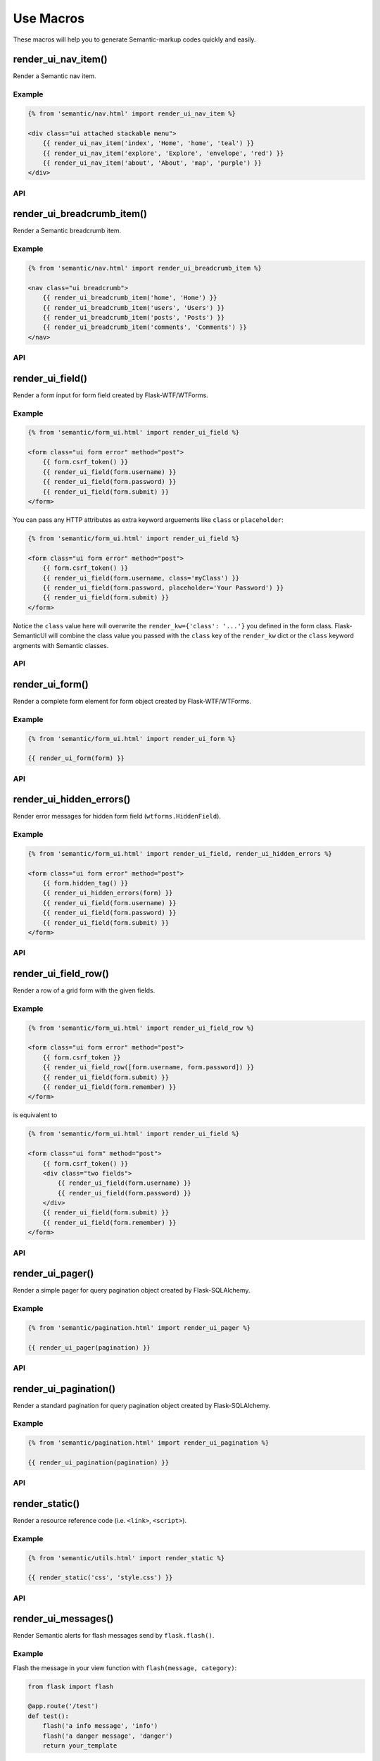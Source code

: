 Use Macros
==========

These macros will help you to generate Semantic-markup codes quickly and easily.

render_ui_nav_item()
--------------------

Render a Semantic nav item.

Example
~~~~~~~~

.. code-block:: jinja

    {% from 'semantic/nav.html' import render_ui_nav_item %}

    <div class="ui attached stackable menu">
        {{ render_ui_nav_item('index', 'Home', 'home', 'teal') }}
        {{ render_ui_nav_item('explore', 'Explore', 'envelope', 'red') }}
        {{ render_ui_nav_item('about', 'About', 'map', 'purple') }}
    </div>

API
~~~~

.. py:function:: render_ui_nav_item(endpoint, text, badge='', use_li=False, **kwargs)

    :param endpoint: The endpoint used to generate ``URL``..
    :param text: The text that will displayed on the item.
    :param iname: Icon name.
    :param color: Default: ``None``.
    :param kwargs: Additional keyword arguments pass to ``url_for()``.


render_ui_breadcrumb_item()
----------------------------

Render a Semantic breadcrumb item.

Example
~~~~~~~~

.. code-block:: jinja

    {% from 'semantic/nav.html' import render_ui_breadcrumb_item %}

    <nav class="ui breadcrumb">
        {{ render_ui_breadcrumb_item('home', 'Home') }}
        {{ render_ui_breadcrumb_item('users', 'Users') }}
        {{ render_ui_breadcrumb_item('posts', 'Posts') }}
        {{ render_ui_breadcrumb_item('comments', 'Comments') }}
    </nav>

API
~~~~

.. py:function:: render_ui_breadcrumb_item(endpoint, text, **kwargs)

    :param endpoint: The endpoint used to generate ``URL``.
    :param text: The text that will displayed on the item.
    :param kwargs: Additional keyword arguments pass to ``url_for()``.

render_ui_field()
-----------------

Render a form input for form field created by Flask-WTF/WTForms.

Example
~~~~~~~~
.. code-block:: jinja

    {% from 'semantic/form_ui.html' import render_ui_field %}

    <form class="ui form error" method="post">
        {{ form.csrf_token() }}
        {{ render_ui_field(form.username) }}
        {{ render_ui_field(form.password) }}
        {{ render_ui_field(form.submit) }}
    </form>

You can pass any HTTP attributes as extra keyword arguements like ``class`` or ``placeholder``:

.. code-block:: jinja

    {% from 'semantic/form_ui.html' import render_ui_field %}

    <form class="ui form error" method="post">
        {{ form.csrf_token() }}
        {{ render_ui_field(form.username, class='myClass') }}
        {{ render_ui_field(form.password, placeholder='Your Password') }}
        {{ render_ui_field(form.submit) }}
    </form>

Notice the ``class`` value here will overwrite the ``render_kw={'class': '...'}`` you defined in
the form class. Flask-SemanticUI will combine the class value you passed with the ``class`` key of
the ``render_kw`` dict or the ``class`` keyword argments with Semantic classes.


API
~~~~

.. py:function:: render_ui_field(field,\
                                 form_type="basic",\
                                 horizontal_columns=('sixteen', 'sixteen', 'sixteen'),\
                                 button_style="",\
                                 button_size="",\
                                 button_map={})

    :param field: The form field (attribute) to render.
    :param form_type: One of ``basic``, ``inline`` or ``horizontal``. See the
                     Semantic docs for details on different form layouts.
    :param horizontal_columns: When using the horizontal layout, layout forms
                              like this. Must be a 3-tuple of ``(column-type,
                              left-column-size, right-column-size)``.
    :param button_style: Set button style for ``SubmitField``. Accept Semantic button style name (i.e. primary, 
                         secondary, outline-success, etc.), default to ``primary`` (e.g. ``btn-primary``). This will
                         overwrite config ``SEMANTIC_BUTTON_STYLE``.
    :param button_size: Set button size for ``SubmitField``. Accept Semantic button size name: sm, md, lg, block,
                        default to ``md``. This will overwrite config ``SEMANTIC_BUTTON_SIZE``.

..
    tip:: See :ref:`button_customization` to learn how to customize form buttons.

render_ui_form()
----------------

Render a complete form element for form object created by Flask-WTF/WTForms.

Example
~~~~~~~~

.. code-block:: jinja

    {% from 'semantic/form_ui.html' import render_ui_form %}

    {{ render_ui_form(form) }}

API
~~~~

.. py:function:: render_ui_form(form,\
                                action="",\
                                method="post",\
                                extra_classes=None,\
                                role="form",\
                                form_type="basic",\
                                horizontal_columns=('sixteen', 'sixteen', 'sixteen'),\
                                enctype=None,\
                                button_map={},\
                                button_style="",\
                                button_size="",\
                                id="",\
                                novalidate=False,\
                                render_kw={},\
                                form_title=None)

    :param form: The form to output.
    :param action: The URL to receive form data.
    :param method: ``<form>`` method attribute.
    :param extra_classes: The classes to add to the ``<form>``.
    :param role: ``<form>`` role attribute.
    :param form_type: One of ``basic``, ``inline`` or ``horizontal``. See the
                     Semantic docs for details on different form layouts.
    :param horizontal_columns: When using the horizontal layout, layout forms
                              like this. Must be a 3-tuple of ``('sixteen', 'sixteen', 'sixteen')``.
    :param enctype: ``<form>`` enctype attribute. If ``None``, will
                    automatically be set to ``multipart/form-data`` if a
                    :class:`~wtforms.fields.FileField` or :class:`~wtforms.fields.MultipleFileField` is present in the form.
    :param button_map: A dictionary, mapping button field name to Semantic button style names. For example,
                      ``{'submit': 'success'}``. This will overwrite ``button_style`` and ``SEMANTIC_BUTTON_STYLE``.
    :param button_style: Set button style for ``SubmitField``. Accept Semantic button style name (i.e. primary, 
                         secondary, outline-success, etc.), default to ``primary`` (e.g. ``btn-primary``). This will
                         overwrite config ``SEMANTIC_BUTTON_STYLE``.
    :param button_size: Set button size for ``SubmitField``. Accept Semantic button size name: sm, md, lg, block,
                        default to ``md``. This will overwrite config ``SEMANTIC_BUTTON_SIZE``.
    :param id: The ``<form>`` id attribute.
    :param novalidate: Flag that decide whether add ``novalidate`` class in ``<form>``.
    :param render_kw: A dictionary, specifying custom attributes for the
                     ``<form>`` tag.
    :param form_title: The title for the form.

..
    tip:: See :ref:`button_customization` to learn how to customize form buttons.


render_ui_hidden_errors()
-------------------------

Render error messages for hidden form field (``wtforms.HiddenField``).

Example
~~~~~~~~

.. code-block:: jinja

    {% from 'semantic/form_ui.html' import render_ui_field, render_ui_hidden_errors %}

    <form class="ui form error" method="post">
        {{ form.hidden_tag() }}
        {{ render_ui_hidden_errors(form) }}
        {{ render_ui_field(form.username) }}
        {{ render_ui_field(form.password) }}
        {{ render_ui_field(form.submit) }}
    </form>

API
~~~~

.. py:function:: render_ui_hidden_errors(form)

    :param form: Form whose errors should be rendered.


render_ui_field_row()
---------------------

Render a row of a grid form with the given fields.

Example
~~~~~~~~

.. code-block:: jinja

    {% from 'semantic/form_ui.html' import render_ui_field_row %}

    <form class="ui form error" method="post">
        {{ form.csrf_token }}
        {{ render_ui_field_row([form.username, form.password]) }}
        {{ render_ui_field(form.submit) }}
        {{ render_ui_field(form.remember) }}
    </form>

is equivalent to

.. code-block:: jinja

    {% from 'semantic/form_ui.html' import render_ui_field %}

    <form class="ui form" method="post">
        {{ form.csrf_token() }}
        <div class="two fields">
            {{ render_ui_field(form.username) }}
            {{ render_ui_field(form.password) }}
        </div>
        {{ render_ui_field(form.submit) }}
        {{ render_ui_field(form.remember) }}
    </form>

API
~~~~

.. py:function:: render_ui_field_row(fields,\
                                      row_class={"number":[\
                                        "one",\
                                        "two",\
                                        "three",\
                                        "four",\
                                        "five",\
                                        "six",\
                                        "seven",\
                                        "eight",\
                                        "nine",\
                                        "ten"\
                                        ]\
                                    })

    :param fields: An iterable of fields to render in a row.
    :param row_class: A dictionary, mapping the number of fields to a class definition that should be applied to
                            the div column that contains the field. For example: ``col_map={'username': 'col-md-2'})``

..
    tip:: See :ref:`button_customization` to learn how to customize form buttons.


render_ui_pager()
-----------------

Render a simple pager for query pagination object created by Flask-SQLAlchemy.

Example
~~~~~~~~

.. code-block:: jinja

    {% from 'semantic/pagination.html' import render_ui_pager %}

    {{ render_ui_pager(pagination) }}

API
~~~~

.. py:function:: render_ui_pager(pagination,\
                                       fragment='',\
                                       prev='left chevron',\
                                       next='right chevron',\
                                       extra_classes=None,\
                                       color_active_item=None,\
                                        **kwargs)

    :param pagination: :class:`~flask_sqlalchemy.Pagination` instance.
    :param fragment: Add URL fragment into link, such as ``#comment``.
    :param prev: Icon to use for the "previous page" button. Default: ``'left chevron'``.
    :param next: Icon to use for the "next page" button.  Default: ``'right chevron'``.
    :param extra_classes: Can be '', default to 'left'.
    :param color_active_item: Can be ``"red"``, ``"orange"``, ``"yellow"``, ``"olive"``,
                              ``"green"``, ``"teal"``, ``"blue"``, ``"violet"``, ``"purple"``,
                              ``"pink"``, ``"brown"``, ``"grey"``, ``"black"``.
                              Default: ``None``.
    :param kwargs: Additional arguments passed to ``url_for``.


render_ui_pagination()
----------------------

Render a standard pagination for query pagination object created by Flask-SQLAlchemy.

Example
~~~~~~~~

.. code-block:: jinja

    {% from 'semantic/pagination.html' import render_ui_pagination %}

    {{ render_ui_pagination(pagination) }}

API
~~~~

.. py:function:: render_ui_pagination(pagination,\
                                        endpoint=None,\
                                        prev='left chevron',\
                                        next='right chevron',\
                                        size=None,\
                                        ellipses='…',\
                                        args={},\
                                        fragment='',\
                                        extra_classes=None,\
                                        color_active_item=None,\
                                        **kwargs)

    :param pagination: :class:`~flask_sqlalchemy.Pagination` instance.
    :param endpoint: Which endpoint to call when a page number is clicked.
                    :func:`~flask.url_for` will be called with the given
                    endpoint and a single parameter, ``page``. If ``None``,
                    uses the requests current endpoint.
    :param prev: Icon to use for the "previous page" button. If
                ``None``, the button will be hidden.
    :param next: Icon to use for the "next page" button. If
                ``None``, the button will be hidden.
    :param ellipses: Symbol/text to use to indicate that pages have been
                    skipped. If ``None``, no indicator will be printed.
    :param size: Can be 'sm' or 'lg' for smaller/larger pagination.
    :param args: Additional arguments passed to :func:`~flask.url_for`. If
                ``endpoint`` is ``None``, uses :attr:`~flask.Request.args` and
                :attr:`~flask.Request.view_args`
    :param fragment: Add URL fragment into link, such as ``#comment``.
    :param kwargs: Extra attributes for the ``<ul>``-element.


render_static()
----------------
Render a resource reference code (i.e. ``<link>``, ``<script>``).

Example
~~~~~~~~

.. code-block:: jinja

    {% from 'semantic/utils.html' import render_static %}

    {{ render_static('css', 'style.css') }}

API
~~~~

.. py:function:: render_static(type, filename_or_url, local=True)

    :param type: Resources type, one of ``css``, ``js``, ``icon``.
    :param filename_or_url: The name of the file, or the full URL when ``local`` set to ``False``.
    :param local: Load local resources or from the passed ``URL``.


render_ui_messages()
--------------------

Render Semantic alerts for flash messages send by ``flask.flash()``.

Example
~~~~~~~~

Flash the message in your view function with ``flash(message, category)``:

.. code-block:: python

    from flask import flash

    @app.route('/test')
    def test():
        flash('a info message', 'info')
        flash('a danger message', 'danger')
        return your_template

Render the messages in your base template (normally below the navbar):

.. code-block:: jinja

    {% from 'semantic/utils.html' import render_ui_messages %}

    <nav>...</nav>
    {{ render_ui_messages() }}
    <main>...</main>

API
~~~~

.. py:function:: render_ui_messages(messages=None, \
                                   title=None, \
                                   container=True, \
                                   transform={...}, \
                                   default_category=config.SEMANTIC_MSG_CATEGORY, \
                                   dismissible=False)

    :param messages: The messages to show. If not given, default to get from ``flask.get_flashed_messages(with_categories=True)``.
    :param title: If true, will enable dismiss animate when click the dismiss button.
    :param container: If true, will output a complete ``<div class="container">`` element, otherwise just the messages each wrapped in a ``<div>``.
    :param transform: A dictionary of mappings for categories. Will be looked up case-insensitively. Default maps all Python loglevel names to Semantic CSS classes.
    :param default_category: If a category does not has a mapping in transform, it is passed through unchanged. ``default_category`` will be used when ``category`` is empty.
    :param dismissible: If true, will output a button to close an alert. For fully functioning dismissible alerts, you must use the alerts JavaScript plugin.
    

When you call ``flash('message', 'category')``, there are 8 category options available, mapping to Semantic 4's alerts type:

primary, secondary, success, danger, warning, info, light, dark.

If you want to use HTML in your message body, just wrapper your message string with ``flask.Markup`` to tell Jinja it's safe:

.. code-block:: python

    from flask import flash, Markup

    @app.route('/test')
    def test():
        flash(Markup('a info message with a link: <a href="/">Click me!</a>'), 'info')
        return your_template


render_ui_table()
-----------------

Render a Semantic table with given data.

Example
~~~~~~~

.. code-block:: python

    @app.route('/test')
    def test():
        data = Message.query.all()
        return render_template('test.html', data=data)

.. code-block:: jinja

    {% from 'semantic/table.html' import render_ui_table %}

    {{ render_ui_table(data) }}

API
~~~~

.. py:function:: render_ui_table(data,\
                              titles=None,\
                              primary_key='id',\
                              primary_key_title='#',\
                              caption=None,\
                              table_classes=None,\
                              header_classes=None,\
                              responsive=False,\
                              responsive_class='table-responsive',\
                              show_actions=False,\
                              actions_title='Actions',\
                              model=None,\                              
                              custom_actions=None,\
                              view_url=None,\
                              edit_url=None,\
                              delete_url=None,\
                              new_url=None)

    :param data: An iterable of data objects to render. Can be dicts or class objects.
    :param titles: An iterable of tuples of the format (prop, label) e.g ``[('id', '#')]``, if not provided,
                will automatically detect on provided data, currently only support SQLAlchemy object.
    :param primary_key: Primary key identifier for a single row, default to ``id``.
    :param primary_key_title: Primary key title for a single row, default to ``#``.
    :param caption: A caption to attach to the table.
    :param table_classes: A string of classes to apply to the table (e.g ``'table-small table-dark'``).
    :param header_classes: A string of classes to apply to the table header (e.g ``'thead-dark'``).
    :param responsive: Whether to enable/disable table responsiveness.
    :param responsive_class: The responsive class to apply to the table. Default is ``'table-responsive'``.
    :param show_actions: Whether to display the actions column. Default is ``False``.
    :param model: The model used to build custom_action, view, edit, delete URLs.
    :param actions_title: Title for the actions column header. Default is ``'Actions'``.
    :param custom_actions: A list of tuples for creating custom action buttons, where each tuple contains
                ('Title Text displayed on hover', 'semantic icon name', 'URL tuple or fixed URL string')
                (e.g. ``[('Run', 'play-fill', ('run_report', [('report_id', ':id')]))]``).
    :param view_url: URL string or URL tuple in ``('endpoint', [('url_parameter_name', ':db_model_fieldname')])``
                to use for the view action.
    :param edit_url: URL string or URL tuple in ``('endpoint', [('url_parameter_name', ':db_model_fieldname')])``
                to use for the edit action.
    :param delete_url: URL string or URL tuple in ``('endpoint', [('url_parameter_name', ':db_model_fieldname')])``
                to use for the delete action.
    :param new_url: URL string to use for the create action (new in version 1.6.0).

To set the URLs for table actions, you will need to pass either a fixed URL string or
an URL tuple in the form of ``('endpoint', [('url_parameter_name', ':db_model_fieldname')])``:

- ``endpoint``: endpoint of the view, normally the name of the view function
- ``[('url_parameter_name', ':db_model_fieldname')]``: a list of two-element tuples, the tuple should contain the
  URL parameter name and the corresponding field name in the database model (starts with a ``:`` mark to indicate
  it's a variable, otherwise it will becomes a fixed value). ``db_model_fieldname`` may also contain dots to access
  relationships and their fields (e.g. ``user.name``).

Remember to set the ``model`` when setting this URLs, so that Flask-SemanticUI will know where to get the actual value
when building the ``URL``.

For example, for the view below:

.. code-block:: python

    class Message(Model):
        id = Column(primary_key=True)

    @app.route('/messages/<int:message_id>')
    def view_message(message_id):
        pass

To pass the URL point to this view for ``view_url``, the value will be: ``view_url=('view_message', [('message_id', ':id')])``.
Here is the full example:

.. code-block:: python

    @app.route('/test')
    def test():
        data = Message.query.all()
        return render_template('test.html', data=data, Message=Message)

.. code-block:: jinja

    {% from 'semantic/table.html' import render_ui_table %}

    {{ render_ui_table(data, model=Message, view_url=('view_message', [('message_id', ':id')])) }}

The following arguments are expect to accpet an URL tuple:

- ``custom_actions``
- ``view_url``
- ``edit_url``
- ``delete_url``

When setting the ``delete_url``, you will also need to enable the CSRFProtect extension provided by Flask-WTF, so that
the CSRF protection can be added to the delete button:

.. code-block:: text

    $ pip install flask-wtf

.. code-block:: python

    from flask_wtf import CSRFProtect

    csrf = CSRFProtect(app)

By default, it will enable the CSRF token check for all the POST requests, read more about this extension in its
`documentation <https://flask-wtf.readthedocs.io/en/0.15.x/csrf/>`_.


render_ui_icon()
----------------

Render a Semantic icon.

Example
~~~~~~~

.. code-block:: jinja

    {% from 'semantic/utils.html' import render_ui_icon %}

    {{ render_ui_icon('heart', 'teal') }}

API
~~~~

.. py:function:: render_ui_icon(type=None, color=config.SEMANTIC_ICON_COLOR)

    :param type: The name of icon, you can find all available names at `Semantic Icon <https://icons.semantic.com/>`_.
    :param color: The color of icon, follow the context with ``currentColor`` if not set. Accept values are Semantic style name
                (one of ``primary``, ``secondary``, ``red``, ``orange``, ``yellow``, ``olive``, ``green``, ``teal``, ``blue``, ``violet``, ``purple``, ``pink``, ``brown``, ``grey``, ``black"]``) or any valid color
                string (e.g. ``'red'``, ``'#ddd'`` or ``'(250, 250, 250)'``), default to use configuration ``SEMANTIC_ICON_COLOR`` (default value is ``None``).
